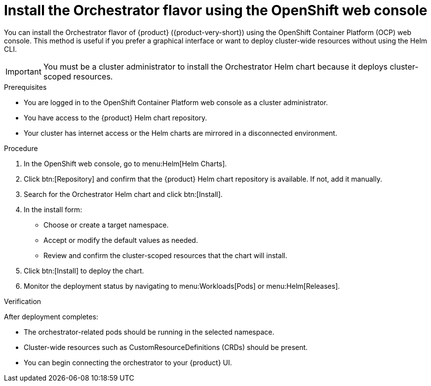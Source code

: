 [id="proc-install-orchestrator-helm-webui_{context}"]
= Install the Orchestrator flavor using the OpenShift web console

You can install the Orchestrator flavor of {product} ({product-very-short}) using the OpenShift Container Platform (OCP) web console. This method is useful if you prefer a graphical interface or want to deploy cluster-wide resources without using the Helm CLI.

[IMPORTANT]
====
You must be a cluster administrator to install the Orchestrator Helm chart because it deploys cluster-scoped resources.
====

.Prerequisites

* You are logged in to the OpenShift Container Platform web console as a cluster administrator.
* You have access to the {product} Helm chart repository.
* Your cluster has internet access or the Helm charts are mirrored in a disconnected environment.

.Procedure

. In the OpenShift web console, go to menu:Helm[Helm Charts].

. Click btn:[Repository] and confirm that the {product} Helm chart repository is available. If not, add it manually.

. Search for the Orchestrator Helm chart and click btn:[Install].

. In the install form:
  * Choose or create a target namespace.
  * Accept or modify the default values as needed.
  * Review and confirm the cluster-scoped resources that the chart will install.

. Click btn:[Install] to deploy the chart.

. Monitor the deployment status by navigating to menu:Workloads[Pods] or menu:Helm[Releases].

.Verification

After deployment completes:

* The orchestrator-related pods should be running in the selected namespace.
* Cluster-wide resources such as CustomResourceDefinitions (CRDs) should be present.
* You can begin connecting the orchestrator to your {product} UI.
